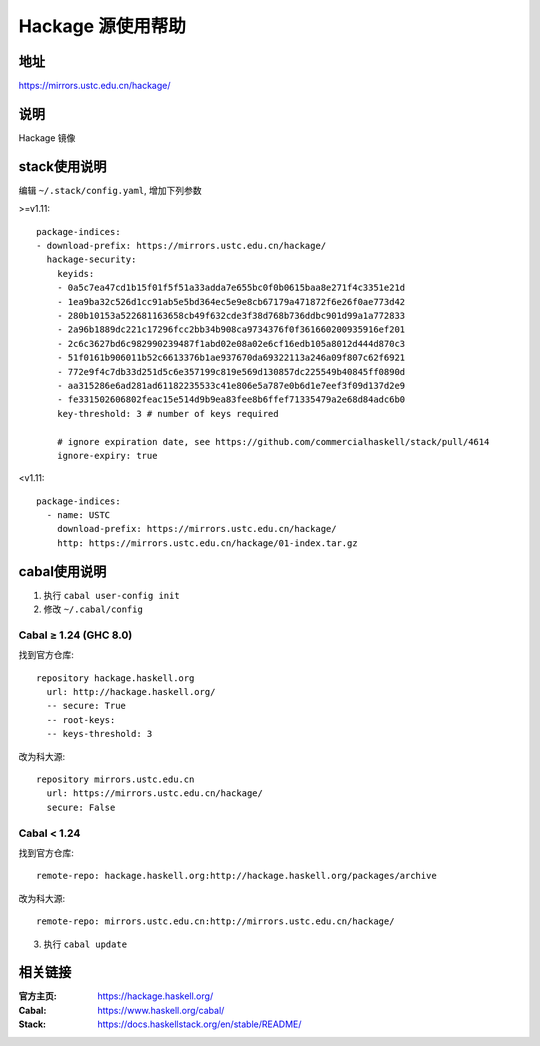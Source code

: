==================
Hackage 源使用帮助
==================

地址
====

https://mirrors.ustc.edu.cn/hackage/

说明
====

Hackage 镜像

stack使用说明
=============

编辑 ``~/.stack/config.yaml``, 增加下列参数

>=v1.11:

::

  package-indices:
  - download-prefix: https://mirrors.ustc.edu.cn/hackage/
    hackage-security:
      keyids:
      - 0a5c7ea47cd1b15f01f5f51a33adda7e655bc0f0b0615baa8e271f4c3351e21d
      - 1ea9ba32c526d1cc91ab5e5bd364ec5e9e8cb67179a471872f6e26f0ae773d42
      - 280b10153a522681163658cb49f632cde3f38d768b736ddbc901d99a1a772833
      - 2a96b1889dc221c17296fcc2bb34b908ca9734376f0f361660200935916ef201
      - 2c6c3627bd6c982990239487f1abd02e08a02e6cf16edb105a8012d444d870c3
      - 51f0161b906011b52c6613376b1ae937670da69322113a246a09f807c62f6921
      - 772e9f4c7db33d251d5c6e357199c819e569d130857dc225549b40845ff0890d
      - aa315286e6ad281ad61182235533c41e806e5a787e0b6d1e7eef3f09d137d2e9
      - fe331502606802feac15e514d9b9ea83fee8b6ffef71335479a2e68d84adc6b0
      key-threshold: 3 # number of keys required

      # ignore expiration date, see https://github.com/commercialhaskell/stack/pull/4614
      ignore-expiry: true

<v1.11:

::

    package-indices:
      - name: USTC
        download-prefix: https://mirrors.ustc.edu.cn/hackage/
        http: https://mirrors.ustc.edu.cn/hackage/01-index.tar.gz


cabal使用说明
=============

1. 执行 ``cabal user-config init``
2. 修改 ``~/.cabal/config``

Cabal ≥ 1.24 (GHC 8.0)
----------------------
找到官方仓库:
::

    repository hackage.haskell.org
      url: http://hackage.haskell.org/
      -- secure: True
      -- root-keys:
      -- keys-threshold: 3

改为科大源:
::

    repository mirrors.ustc.edu.cn
      url: https://mirrors.ustc.edu.cn/hackage/
      secure: False

Cabal < 1.24
------------
找到官方仓库:
::

    remote-repo: hackage.haskell.org:http://hackage.haskell.org/packages/archive

改为科大源:
::

    remote-repo: mirrors.ustc.edu.cn:http://mirrors.ustc.edu.cn/hackage/

3. 执行 ``cabal update``

相关链接
========

:官方主页: https://hackage.haskell.org/
:Cabal: https://www.haskell.org/cabal/
:Stack: https://docs.haskellstack.org/en/stable/README/
